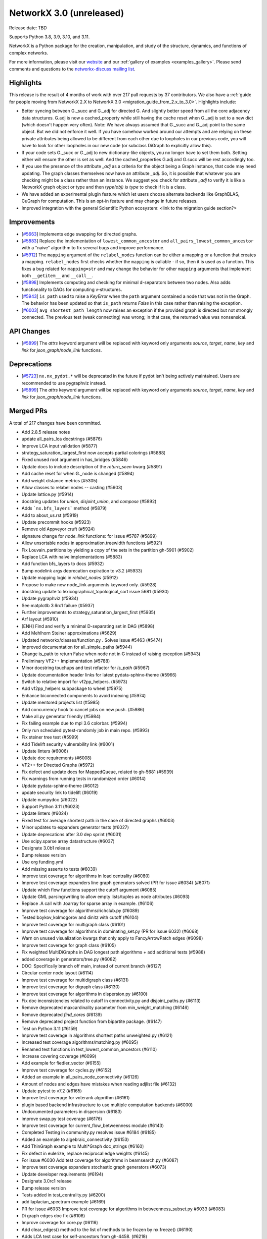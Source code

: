 NetworkX 3.0 (unreleased)
=========================

Release date: TBD

Supports Python 3.8, 3.9, 3.10, and 3.11.

NetworkX is a Python package for the creation, manipulation, and study of the
structure, dynamics, and functions of complex networks.

For more information, please visit our `website <https://networkx.org/>`_
and our :ref:`gallery of examples <examples_gallery>`.
Please send comments and questions to the `networkx-discuss mailing list
<http://groups.google.com/group/networkx-discuss>`_.

Highlights
----------

This release is the result of 4 months of work with over 217 pull requests by
37 contributors. We also have a :ref:`guide for people moving from NetworkX 2.X
to NetworkX 3.0 <migration_guide_from_2.x_to_3.0>`. Highlights include:

- Better syncing between G._succ and G._adj for directed G.
  And slightly better speed from all the core adjacency data structures.
  G.adj is now a cached_property while still having the cache reset when
  G._adj is set to a new dict (which doesn't happen very often).
  Note: We have always assumed that G._succ and G._adj point to the same
  object. But we did not enforce it well. If you have somehow worked
  around our attempts and are relying on these private attributes being
  allowed to be different from each other due to loopholes in our previous
  code, you will have to look for other loopholes in our new code
  (or subclass DiGraph to explicitly allow this).
- If your code sets G._succ or G._adj to new dictionary-like objects, you no longer
  have to set them both. Setting either will ensure the other is set as well.
  And the cached_properties G.adj and G.succ will be rest accordingly too.
- If you use the presence of the attribute `_adj` as a criteria for the object
  being a Graph instance, that code may need updating. The graph classes
  themselves now have an attribute `_adj`. So, it is possible that whatever you
  are checking might be a class rather than an instance. We suggest you check
  for attribute `_adj` to verify it is like a NetworkX graph object or type and
  then `type(obj) is type` to check if it is a class.
- We have added an experimental plugin feature which let users choose alternate
  backends like GraphBLAS, CuGraph for computation. This is an opt-in feature and
  may change in future releases.
- Improved integration with the general Scientific Python ecosystem: <link to
  the migration guide section?>

Improvements
------------
- [`#5663 <https://github.com/networkx/networkx/pull/5663>`_]
  Implements edge swapping for directed graphs.
- [`#5883 <https://github.com/networkx/networkx/pull/5883>`_]
  Replace the implementation of ``lowest_common_ancestor`` and
  ``all_pairs_lowest_common_ancestor`` with a "naive" algorithm to fix
  several bugs and improve performance.
- [`#5912 <https://github.com/networkx/networkx/pull/5912>`_]
  The ``mapping`` argument of the ``relabel_nodes`` function can be either a
  mapping or a function that creates a mapping. ``relabel_nodes`` first checks
  whether the ``mapping`` is callable - if so, then it is used as a function.
  This fixes a bug related for ``mapping=str`` and may change the behavior for
  other ``mapping`` arguments that implement both ``__getitem__`` and
  ``__call__``.
- [`#5898 <https://github.com/networkx/networkx/pull/5898>`_]
  Implements computing and checking for minimal d-separators between two nodes.
  Also adds functionality to DAGs for computing v-structures.
- [`#5943 <https://github.com/networkx/networkx/pull/5943>`_]
  ``is_path`` used to raise a `KeyError` when the ``path`` argument contained
  a node that was not in the Graph. The behavior has been updated so that
  ``is_path`` returns `False` in this case rather than raising the exception.
- [`#6003 <https://github.com/networkx/networkx/pull/6003>`_]
  ``avg_shortest_path_length`` now raises an exception if the provided
  graph is directed but not strongly connected. The previous test (weak
  connecting) was wrong; in that case, the returned value was nonsensical.

API Changes
-----------

- [`#5899 <https://github.com/networkx/networkx/pull/5899>`_]
  The `attrs` keyword argument will be replaced with keyword only arguments
  `source`, `target`, `name`, `key` and `link` for `json_graph/node_link` functions.

Deprecations
------------

- [`#5723 <https://github.com/networkx/networkx/issues/5723>`_]
  ``nx.nx_pydot.*`` will be deprecated in the future if pydot isn't being
  actively maintained. Users are recommended to use pygraphviz instead. 
- [`#5899 <https://github.com/networkx/networkx/pull/5899>`_]
  The `attrs` keyword argument will be replaced with keyword only arguments
  `source`, `target`, `name`, `key` and `link` for `json_graph/node_link` functions.

Merged PRs
----------

A total of 217 changes have been committed.

- Add 2.8.5 release notes
- update all_pairs_lca docstrings (#5876)
- Improve LCA input validation (#5877)
- strategy_saturation_largest_first now accepts partial colorings (#5888)
- Fixed unused root argument in has_bridges (#5846)
- Update docs to include description of the `return_seen` kwarg (#5891)
- Add cache reset for when G._node is changed (#5894)
- Add weight distance metrics (#5305)
- Allow classes to relabel nodes -- casting (#5903)
- Update lattice.py (#5914)
- docstring updates for `union`, `disjoint_union`, and `compose` (#5892)
- Adds ```nx.bfs_layers``` method (#5879)
- Add to about_us.rst (#5919)
- Update precommit hooks (#5923)
- Remove old Appveyor cruft (#5924)
- signature change for `node_link` functions: for issue #5787 (#5899)
- Allow unsortable nodes in approximation.treewidth functions (#5921)
- Fix Louvain_partitions by yielding a copy of the sets in the partition gh-5901 (#5902)
- Replace LCA with naive implementations (#5883)
- Add function bfs_layers to docs (#5932)
- Bump nodelink args deprecation expiration to v3.2 (#5933)
- Update mapping logic in `relabel_nodes` (#5912)
- Propose to make new node_link arguments keyword only. (#5928)
- docstring update to lexicographical_topological_sort issue 5681 (#5930)
- Update pygraphviz (#5934)
- See matplotlb 3.6rc1 failure (#5937)
- Further improvements to strategy_saturation_largest_first (#5935)
- Arf layout (#5910)
- [ENH] Find and verify a minimal D-separating set in DAG (#5898)
- Add Mehlhorn Steiner approximations (#5629)
- Updated networkx/classes/function.py . Solves Issue #5463 (#5474)
- Improved documentation for all_simple_paths (#5944)
- Change is_path to return False when node not in G instead of raising exception (#5943)
- Preliminary VF2++ Implementation (#5788)
- Minor docstring touchups and test refactor for `is_path` (#5967)
- Update documentation header links for latest pydata-sphinx-theme (#5966)
- Switch to relative import for vf2pp_helpers. (#5973)
- Add vf2pp_helpers subpackage to wheel (#5975)
- Enhance biconnected components to avoid indexing (#5974)
- Update mentored projects list (#5985)
- Add concurrency hook to cancel jobs on new push. (#5986)
- Make all.py generator friendly (#5984)
- Fix failing example due to mpl 3.6 colorbar. (#5994)
- Only run scheduled pytest-randomly job in main repo. (#5993)
- Fix steiner tree test (#5999)
- Add Tidelift security vulnerability link (#6001)
- Update linters (#6006)
- Update doc requirements (#6008)
- VF2++ for Directed Graphs (#5972)
- Fix defect and update docs for MappedQueue, related to gh-5681 (#5939)
- Fix warnings from running tests in randomized order (#6014)
- Update pydata-sphinx-theme (#6012)
- update security link to tidelift (#6019)
- Update numpydoc (#6022)
- Support Python 3.11 (#6023)
- Update linters (#6024)
- Fixed test for average shortest path in the case of directed graphs (#6003)
- Minor updates to expanders generator tests (#6027)
- Update deprecations after 3.0 dep sprint (#6031)
- Use scipy.sparse array datastructure (#6037)
- Designate 3.0b1 release
- Bump release version
- Use org funding.yml
- Add missing asserts to tests (#6039)
- improve test coverage for algorithms in load centrality (#6080)
- Improve test coverage expanders line graph generators solved (PR for issue #6034) (#6071)
- Update which flow functions support the cutoff argument (#6085)
- Update GML parsing/writing to allow empty lists/tuples as node attributes (#6093)
- Replace .A call with .toarray for sparse array in example. (#6106)
- Improve test coverage for algorithms/richclub.py (#6089)
- Tested boykov_kolmogorov and dinitz with cutoff (#6104)
- Improve test coverage for multigraph class (#6101)
- Improve test coverage for algorithms in dominating_set.py (PR for issue 6032) (#6068)
- Warn on unused visualization kwargs that only apply to FancyArrowPatch edges (#6098)
- Improve test coverage for graph class (#6105)
- Fix weighted MultiDiGraphs in DAG longest path algorithms + add additional tests (#5988)
- added coverage in generators/tree.py (#6082)
- DOC: Specifically branch off main, instead of current branch (#6127)
- Circular center node layout (#6114)
- Improve test coverage for multidigraph class (#6131)
- Improve test coverage for digraph class (#6130)
- Improve test coverage for algorithms in dispersion.py (#6100)
- Fix doc inconsistencies related to cutoff in connectivity.py and disjoint_paths.py (#6113)
- Remove deprecated maxcardinality parameter from min_weight_matching (#6146)
- Remove deprecated `find_cores` (#6139)
- Remove deprecated project function from bipartite package. (#6147)
- Test on Python 3.11 (#6159)
- Improve test coverage in algorithms shortest paths unweighted.py (#6121)
- Increased test coverage algorithms/matching.py (#6095)
- Renamed test functions in test_lowest_common_ancestors (#6110)
- Increase covering coverage (#6099)
- Add example for fiedler_vector (#6155)
- Improve test coverage for cycles.py (#6152)
- Added an example in all_pairs_node_connectivity  (#6126)
- Amount of nodes and edges have mistakes when reading adjlist file (#6132)
- Update pytest to v7.2 (#6165)
- Improve test coverage for voterank algorithm (#6161)
- plugin based backend infrastructure to use multiple computation backends (#6000)
- Undocumented parameters in dispersion (#6183)
- improve swap.py test coverage  (#6176)
- Improve test coverage for current_flow_betweenness module (#6143)
- Completed Testing in community.py resolves issue #6184 (#6185)
- Added an example to algebraic_connectivity (#6153)
- Add ThinGraph example to Multi*Graph doc_strings (#6160)
- Fix defect in eulerize, replace reciprocal edge weights (#6145)
- For issue #6030 Add test coverage for algorithms in beamsearch.py (#6087)
- Improve test coverage expanders stochastic graph generators (#6073)
- Update developer requirements  (#6194)
- Designate 3.0rc1 release
- Bump release version
- Tests added in test_centrality.py (#6200)
- add laplacian_spectrum example (#6169)
- PR for issue #6033 Improve test coverage for algorithms in betweenness_subset.py #6033 (#6083)
- Di graph edges doc fix (#6108)
- Improve coverage for core.py (#6116)
- Add clear_edges() method to the list of methods to be frozen by nx.freeze() (#6190)
- Adds LCA test case for self-ancestors from gh-4458. (#6218)
- Minor Python 2 cleanup (#6219)
- Add example laplacian matrix  (#6168)
- Revert 6219 and delete comment. (#6222)
- fix wording in error message (#6228)
- Rm incorrect test case for connected edge swap (#6223)


Contributors
------------
Made by the following committers [alphabetical by last name]:

- 0ddoe_s
- Tanmay Aeron
- Guy Aglionby
- Douglas K. G. Araujo
- Ross Barnowski
- Paula Pérez Bianchi
- Kevin Brown
- DiamondJoseph
- Casper van Elteren
- Radoslav Fulek
- Juanita Gomez
- Michael Holtz
- Abangma Jessika
- Tigran Khachatryan
- Dhaval Kumar
- Adam Li
- Lucas H. McCabe
- Jarrod Millman
- Mjh9122
- Sultan Orazbayev
- Konstantinos Petridis
- Alimi Qudirah
- Adam Richardson
- Okite chimaobi Samuel
- Jefter Santiago
- Dan Schult
- Mridul Seth
- Tindi Sommers
- Morrison Turnansky
- Sebastiano Vigna
- George Watkins
- Isaac Western
- ddelange
- ladykkk
- nsengaw4c
- pmlpm1986
- stevenstrickler
